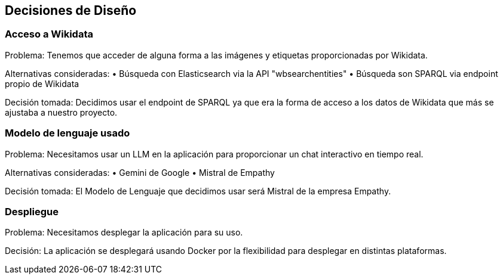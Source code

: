 ifndef::imagesdir[:imagesdir: ../images]

[[section-design-decisions]]
== Decisiones de Diseño


ifdef::arc42help[]
[role="arc42help"]
****
.Contents
Important, expensive, large scale or risky architecture decisions including rationales.
With "decisions" we mean selecting one alternative based on given criteria.

Please use your judgement to decide whether an architectural decision should be documented
here in this central section or whether you better document it locally
(e.g. within the white box template of one building block).

Avoid redundancy. 
Refer to section 4, where you already captured the most important decisions of your architecture.

.Motivation
Stakeholders of your system should be able to comprehend and retrace your decisions.

.Form
Various options:

* ADR (https://cognitect.com/blog/2011/11/15/documenting-architecture-decisions[Documenting Architecture Decisions]) for every important decision
* List or table, ordered by importance and consequences or:
* more detailed in form of separate sections per decision

.Further Information

See https://docs.arc42.org/section-9/[Architecture Decisions] in the arc42 documentation.
There you will find links and examples about ADR.

****
endif::arc42help[]

=== Acceso a Wikidata

Problema:
Tenemos que acceder de alguna forma a las imágenes y etiquetas proporcionadas por Wikidata.

Alternativas consideradas:
    • Búsqueda con Elasticsearch via la API "wbsearchentities"
    • Búsqueda son SPARQL via endpoint propio de Wikidata

Decisión tomada:
Decidimos usar el endpoint de SPARQL ya que era la forma de acceso a los datos de Wikidata que más se ajustaba a nuestro proyecto.

=== Modelo de lenguaje usado

Problema:
Necesitamos usar un LLM en la aplicación para proporcionar un chat interactivo en tiempo real.

Alternativas consideradas:
    • Gemini de Google
    • Mistral de Empathy

Decisión tomada:
El Modelo de Lenguaje que decidimos usar será Mistral de la empresa Empathy.

=== Despliegue

Problema:
Necesitamos desplegar la aplicación para su uso.

Decisión:
La aplicación se desplegará usando Docker por la flexibilidad para desplegar en distintas plataformas.